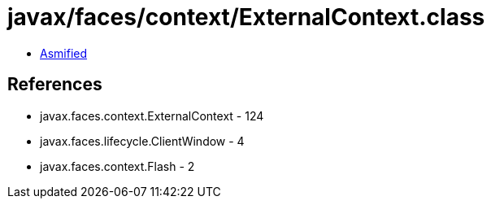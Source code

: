 = javax/faces/context/ExternalContext.class

 - link:ExternalContext-asmified.java[Asmified]

== References

 - javax.faces.context.ExternalContext - 124
 - javax.faces.lifecycle.ClientWindow - 4
 - javax.faces.context.Flash - 2
